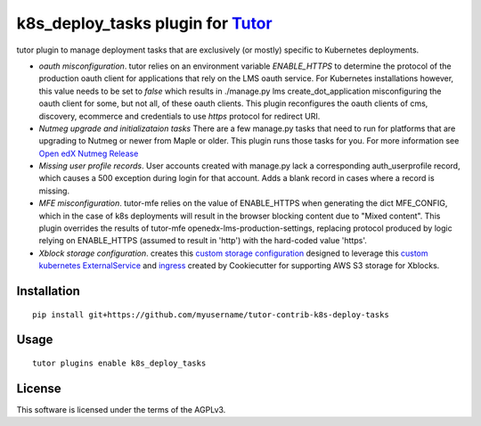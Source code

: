 k8s_deploy_tasks plugin for `Tutor <https://docs.tutor.overhang.io>`__
===================================================================================

tutor plugin to manage deployment tasks that are exclusively (or mostly) specific to Kubernetes deployments.


- *oauth misconfiguration*. tutor relies on an environment variable `ENABLE_HTTPS` to determine the protocol of the production oauth client for applications that rely on the LMS oauth service. For Kubernetes installations however, this value needs to be set to `false` which results in ./manage.py lms create_dot_application misconfiguring the oauth client for some, but not all, of these oauth clients. This plugin reconfigures the oauth clients of cms, discovery, ecommerce and credentials to use `https` protocol for redirect URI.
- *Nutmeg upgrade and initializataion tasks* There are a few manage.py tasks that need to run for platforms that are upgrading to Nutmeg or newer from Maple or older. This plugin runs those tasks for you. For more information see `Open edX Nutmeg Release <https://edx.readthedocs.io/projects/open-edx-release-notes/en/latest/nutmeg.html>`_
- *Missing user profile records*. User accounts created with manage.py lack a corresponding auth_userprofile record, which causes a 500 exception during login for that account. Adds a blank record in cases where a record is missing.
- *MFE misconfiguration*. tutor-mfe relies on the value of ENABLE_HTTPS when generating the dict MFE_CONFIG, which in the case of k8s deployments will result in the browser blocking content due to "Mixed content". This plugin overrides the results of tutor-mfe openedx-lms-production-settings, replacing protocol produced by logic relying on ENABLE_HTTPS (assumed to result in 'http') with the hard-coded value 'https'.
- *Xblock storage configuration*. creates this `custom storage configuration <./tutork8s_deploy_tasks/patches/openedx-common-settings>`_ designed to leverage this `custom kubernetes ExternalService <https://github.com/lpm0073/cookiecutter-openedx-devops/blob/main/%7B%7Bcookiecutter.github_repo_name%7D%7D/terraform/environments/modules/kubernetes_ingress_clb/manifests/proxy-service.yml.tpl>`_ and `ingress <https://github.com/lpm0073/cookiecutter-openedx-devops/blob/main/%7B%7Bcookiecutter.github_repo_name%7D%7D/terraform/environments/modules/kubernetes_ingress_clb/manifests/ingress-scorm-proxy-service.yml.tpl>`_ created by Cookiecutter for supporting AWS S3 storage for Xblocks.

Installation
------------

::

    pip install git+https://github.com/myusername/tutor-contrib-k8s-deploy-tasks

Usage
-----

::

    tutor plugins enable k8s_deploy_tasks


License
-------

This software is licensed under the terms of the AGPLv3.